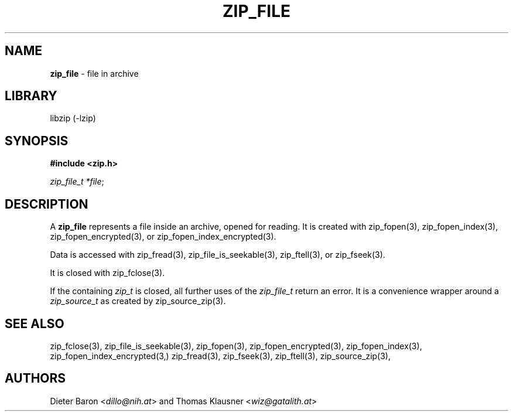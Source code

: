 .\" Automatically generated from an mdoc input file.  Do not edit.
.\" zip_file.mdoc -- description of zip_file_t
.\" Copyright (C) 2025 Dieter Baron and Thomas Klausner
.\"
.\" This file is part of libzip, a library to manipulate ZIP archives.
.\" The authors can be contacted at <info@libzip.org>
.\"
.\" Redistribution and use in source and binary forms, with or without
.\" modification, are permitted provided that the following conditions
.\" are met:
.\" 1. Redistributions of source code must retain the above copyright
.\"    notice, this list of conditions and the following disclaimer.
.\" 2. Redistributions in binary form must reproduce the above copyright
.\"    notice, this list of conditions and the following disclaimer in
.\"    the documentation and/or other materials provided with the
.\"    distribution.
.\" 3. The names of the authors may not be used to endorse or promote
.\"    products derived from this software without specific prior
.\"    written permission.
.\"
.\" THIS SOFTWARE IS PROVIDED BY THE AUTHORS ``AS IS'' AND ANY EXPRESS
.\" OR IMPLIED WARRANTIES, INCLUDING, BUT NOT LIMITED TO, THE IMPLIED
.\" WARRANTIES OF MERCHANTABILITY AND FITNESS FOR A PARTICULAR PURPOSE
.\" ARE DISCLAIMED.  IN NO EVENT SHALL THE AUTHORS BE LIABLE FOR ANY
.\" DIRECT, INDIRECT, INCIDENTAL, SPECIAL, EXEMPLARY, OR CONSEQUENTIAL
.\" DAMAGES (INCLUDING, BUT NOT LIMITED TO, PROCUREMENT OF SUBSTITUTE
.\" GOODS OR SERVICES; LOSS OF USE, DATA, OR PROFITS; OR BUSINESS
.\" INTERRUPTION) HOWEVER CAUSED AND ON ANY THEORY OF LIABILITY, WHETHER
.\" IN CONTRACT, STRICT LIABILITY, OR TORT (INCLUDING NEGLIGENCE OR
.\" OTHERWISE) ARISING IN ANY WAY OUT OF THE USE OF THIS SOFTWARE, EVEN
.\" IF ADVISED OF THE POSSIBILITY OF SUCH DAMAGE.
.\"
.TH "ZIP_FILE" "3" "May 5, 2025" "NiH" "Library Functions Manual"
.nh
.if n .ad l
.SH "NAME"
\fBzip_file\fR
\- file in archive
.SH "LIBRARY"
libzip (-lzip)
.SH "SYNOPSIS"
\fB#include <zip.h>\fR
.sp
\fIzip_file_t *file\fR;
.SH "DESCRIPTION"
A
\fBzip_file\fR
represents a file inside an archive, opened for reading.
It is created with
zip_fopen(3),
zip_fopen_index(3),
zip_fopen_encrypted(3),
or
zip_fopen_index_encrypted(3).
.PP
Data is accessed with
zip_fread(3),
zip_file_is_seekable(3),
zip_ftell(3),
or
zip_fseek(3).
.PP
It is closed with
zip_fclose(3).
.PP
If the containing
\fIzip_t\fR
is closed, all further uses of the
\fIzip_file_t\fR
return an error.
It is a convenience wrapper around a
\fIzip_source_t\fR
as created by
zip_source_zip(3).
.SH "SEE ALSO"
zip_fclose(3),
zip_file_is_seekable(3),
zip_fopen(3),
zip_fopen_encrypted(3),
zip_fopen_index(3),
zip_fopen_index_encrypted(3,)
zip_fread(3),
zip_fseek(3),
zip_ftell(3),
zip_source_zip(3),
.SH "AUTHORS"
Dieter Baron <\fIdillo@nih.at\fR>
and
Thomas Klausner <\fIwiz@gatalith.at\fR>
